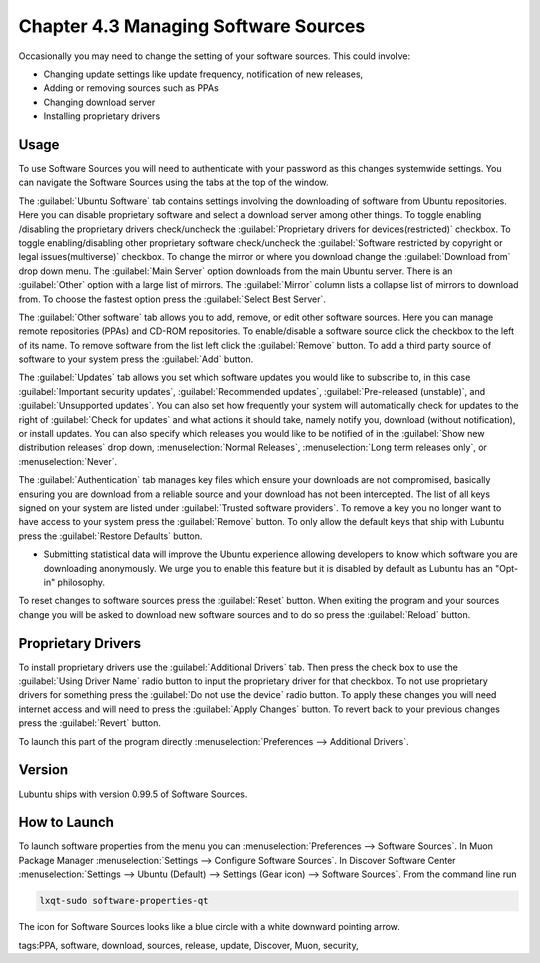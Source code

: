 Chapter 4.3 Managing Software Sources
============================================

Occasionally you may need to change the setting of your software sources. This could involve: 

-   Changing update settings like update frequency, notification of new releases,
-   Adding or removing sources such as PPAs
-   Changing download server
-   Installing proprietary drivers

Usage
------

To use Software Sources you will need to authenticate with your password as this changes systemwide settings. You can navigate the Software Sources using the tabs at the top of the window.

The :guilabel:`Ubuntu Software` tab contains settings involving the downloading of software from Ubuntu repositories. Here you can disable proprietary software and select a download server among other things. To toggle enabling /disabling the proprietary drivers check/uncheck the :guilabel:`Proprietary drivers for devices(restricted)` checkbox. To toggle enabling/disabling other proprietary software check/uncheck the :guilabel:`Software restricted by copyright or legal issues(multiverse)` checkbox. To change the mirror or where you download change the :guilabel:`Download from` drop down menu. The :guilabel:`Main Server` option downloads from the main Ubuntu server. There is an :guilabel:`Other` option with a large list of mirrors. The :guilabel:`Mirror` column lists a collapse list of mirrors to download from. To choose the fastest option press the :guilabel:`Select Best Server`.

.. image::   ubuntu_software-tab.png

The :guilabel:`Other software` tab allows you to add, remove, or edit other software sources. Here you can manage remote repositories (PPAs) and CD-ROM repositories. To enable/disable a software source click the checkbox to the left of its name. To remove software from the list left click the :guilabel:`Remove` button. To add a third party source of software to your system press the :guilabel:`Add` button.

.. image::  other-software-sources.png

The :guilabel:`Updates` tab allows you set which software updates you would like to subscribe to, in this case :guilabel:`Important security updates`, :guilabel:`Recommended updates`, :guilabel:`Pre-released (unstable)`, and :guilabel:`Unsupported updates`. You can also set how frequently your system will automatically check for updates to the right of :guilabel:`Check for updates` and what actions it should take, namely notify you, download (without notification), or install updates. You can also specify which releases you would like to be notified of in the :guilabel:`Show new distribution releases` drop down, :menuselection:`Normal Releases`, :menuselection:`Long term releases only`, or :menuselection:`Never`.

.. image:: software_sources.png

The :guilabel:`Authentication` tab manages key files which ensure your downloads are not compromised, basically ensuring you are download from a reliable source and your download has not been intercepted. The list of all keys signed on your system are listed under :guilabel:`Trusted software providers`. To remove a key you no longer want to have access to your system press the :guilabel:`Remove` button. To only allow the default keys that ship with Lubuntu press the :guilabel:`Restore Defaults` button.

.. image:: sources-auth.png

-   Submitting statistical data will improve the Ubuntu experience allowing developers to know which software you are downloading anonymously. We urge you to enable this feature but it is disabled by default as Lubuntu has an "Opt-in" philosophy.

To reset changes to software sources press the :guilabel:`Reset` button. When exiting the program and your sources change you will be asked to download new software sources and to do so press the :guilabel:`Reload` button. 

Proprietary Drivers
-------------------
To install proprietary drivers use the :guilabel:`Additional Drivers` tab. Then press the check box to use the :guilabel:`Using Driver Name` radio button to input the proprietary driver for that checkbox. To not use proprietary drivers for something press the :guilabel:`Do not use the device` radio button. To apply these changes you will need internet access and will need to press the :guilabel:`Apply Changes` button. To revert back to your previous changes press the :guilabel:`Revert` button. 

To launch this part of the program directly :menuselection:`Preferences --> Additional Drivers`.

Version
-------
Lubuntu ships with version 0.99.5 of Software Sources. 

How to Launch
-------------

To launch software properties from the menu you can :menuselection:`Preferences --> Software Sources`. In Muon Package Manager :menuselection:`Settings --> Configure Software Sources`. In Discover Software Center :menuselection:`Settings --> Ubuntu (Default) --> Settings (Gear icon) --> Software Sources`. From the command line run 

.. code:: 

    lxqt-sudo software-properties-qt
    
The icon for Software Sources looks like a blue circle with a white downward pointing arrow.

tags:PPA, software, download, sources, release, update, Discover, Muon, security, 

